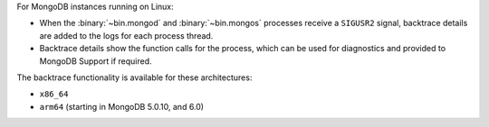 For MongoDB instances running on Linux:

- When the :binary:`~bin.mongod` and :binary:`~bin.mongos` processes
  receive a ``SIGUSR2`` signal, backtrace details are added to the logs
  for each process thread.

- Backtrace details show the function calls for the process, which can
  be used for diagnostics and provided to MongoDB Support if required.

The backtrace functionality is available for these architectures:

- ``x86_64``
- ``arm64`` (starting in MongoDB 5.0.10, and 6.0)
